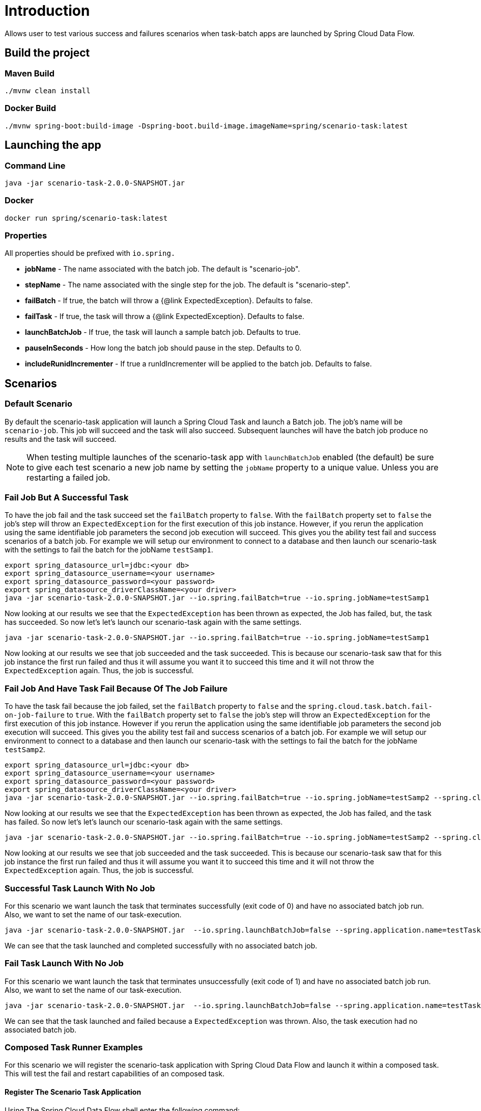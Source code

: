 # Introduction

Allows user to test various success and failures scenarios when task-batch apps are launched by Spring Cloud Data Flow.

## Build the project

### Maven Build
```
./mvnw clean install
```

### Docker Build

```
./mvnw spring-boot:build-image -Dspring-boot.build-image.imageName=spring/scenario-task:latest
```

## Launching the app

### Command Line
```
java -jar scenario-task-2.0.0-SNAPSHOT.jar
```

### Docker
```
docker run spring/scenario-task:latest
```


### Properties

All properties should be prefixed with `io.spring.`

* *jobName* - The name associated with the batch job.  The default is "scenario-job".
* *stepName* - The name associated with the single step for the job.  The default is "scenario-step".
* *failBatch* - If true, the batch will throw a {@link ExpectedException}.  Defaults to false.
* *failTask* - If true, the task will throw a {@link ExpectedException}.  Defaults to false.
* *launchBatchJob* - If true, the task will launch a sample batch job.  Defaults to true.
* *pauseInSeconds* - How long the batch job should pause in the step.  Defaults to 0.
* *includeRunidIncrementer* - If true a runIdIncrementer will be applied to the batch job.  Defaults to false.

## Scenarios

### Default Scenario
By default the scenario-task application will launch a Spring  Cloud Task and launch a Batch job.
The job's name will be `scenario-job`.   This job will succeed and the task will also succeed.
Subsequent launches will have the batch job produce no results and the task will succeed.

NOTE: When testing multiple launches of the scenario-task app with `launchBatchJob` enabled (the default)
be sure to give each test scenario a new job name by setting the `jobName` property to a unique value. Unless you are restarting a failed job.

### Fail Job But A Successful Task
To have the job fail and the task succeed set the `failBatch` property to `false`.
With the `failBatch` property set to `false` the job's step will throw an `ExpectedException` for the first execution of this job instance.
However, if you rerun the application using the same identifiable job parameters the second job execution will succeed.
This gives you the ability test fail and success scenarios of a batch job.
For example we will setup our environment to connect to a database and then launch our scenario-task with the settings to fail the batch for the jobName `testSamp1`.
```
export spring_datasource_url=jdbc:<your db>
export spring_datasource_username=<your username>
export spring_datasource_password=<your password>
export spring_datasource_driverClassName=<your driver>
java -jar scenario-task-2.0.0-SNAPSHOT.jar --io.spring.failBatch=true --io.spring.jobName=testSamp1
```
Now looking at our results we see that the `ExpectedException` has been thrown as expected, the Job has failed, but, the task has succeeded.
So now let's let's launch our scenario-task again with the same settings.
```
java -jar scenario-task-2.0.0-SNAPSHOT.jar --io.spring.failBatch=true --io.spring.jobName=testSamp1
```
Now looking at our results we see that job succeeded and the task succeeded.
This is because our scenario-task saw that for this job instance the first run
failed and thus it will assume you want it to succeed this time and it will not
throw the `ExpectedException` again.   Thus, the job is successful.

### Fail Job And Have Task Fail Because Of The Job Failure

To have the task fail because the job failed, set the `failBatch` property to `false` and the `spring.cloud.task.batch.fail-on-job-failure` to `true`.
With the `failBatch` property set to `false` the job's step will throw an `ExpectedException` for the first execution of this job instance.
However if you rerun the application using the same identifiable job parameters the second job execution will succeed.
This gives you the ability test fail and success scenarios of  a batch job.
For example we will setup our environment to connect to a database and then launch our scenario-task with the settings to fail the batch for the jobName `testSamp2`.
```
export spring_datasource_url=jdbc:<your db>
export spring_datasource_username=<your username>
export spring_datasource_password=<your password>
export spring_datasource_driverClassName=<your driver>
java -jar scenario-task-2.0.0-SNAPSHOT.jar --io.spring.failBatch=true --io.spring.jobName=testSamp2 --spring.cloud.task.batch.fail-on-job-failure=true
```
Now looking at our results we see that the `ExpectedException` has been thrown as expected, the Job has failed, and the task has failed.
So now let's let's launch our scenario-task again with the same settings.
```
java -jar scenario-task-2.0.0-SNAPSHOT.jar --io.spring.failBatch=true --io.spring.jobName=testSamp2 --spring.cloud.task.batch.fail-on-job-failure=true
```
Now looking at our results we see that job succeeded and the task succeeded.
This is because our scenario-task saw that for this job instance the first run
failed and thus it will assume you want it to succeed this time and it will not
throw the `ExpectedException` again.   Thus, the job is successful.

### Successful Task Launch With No Job
For this scenario we want launch the task that terminates successfully (exit code of 0) and have no associated batch job run.   Also, we want to set the name of our task-execution.
```
java -jar scenario-task-2.0.0-SNAPSHOT.jar  --io.spring.launchBatchJob=false --spring.application.name=testTask1
```
We can see that the task launched and completed successfully with no associated batch job.

### Fail Task Launch With No Job
For this scenario we want launch the task that terminates unsuccessfully (exit code of 1) and have no associated batch job run.   Also, we want to set the name of our task-execution.
```
java -jar scenario-task-2.0.0-SNAPSHOT.jar  --io.spring.launchBatchJob=false --spring.application.name=testTask1 --io.spring.failTask=true
```
We can see that the task launched and failed because a `ExpectedException` was thrown.  Also, the task execution had no associated batch job.

### Composed Task Runner Examples
For this scenario we will register the scenario-task application with Spring Cloud Data Flow and launch it within a composed task.
This will test the fail and restart capabilities of an composed task.

#### Register The Scenario Task Application
Using The Spring Cloud Data Flow shell enter the following command:
```
app register --name scenario --type task --uri maven://io.spring:scenario-task:2.0.0-SNAPSHOT
```

#### Create Composed Task Definition
Using The Spring Cloud Data Flow shell enter the following command:
```
task create mycomposedtask --definition "1: timestamp && scenario && 2: timestamp"
```

#### Launch Composed Task Definition
For this step we want the `scenario` task to fail so that the composed task execution will fail.
This gives us the opportunity to show how to restart a failed batch job using Spring Cloud Data Flow.
Using The Spring Cloud Data Flow shell enter the following command:
```
task launch --name mycomposedtask --properties "app.mycomposedtask.scenario.io.spring.failBatch=true,app.mycomposedtask.scenario.spring.cloud.task.batch.failOnJobFailure=true"
```

Once the task execution is complete check the status of the job executions by execution the job by executing the following command:
```
job execution list
```
You should see 2 jobs, one is the `mycomposedtask` job that executions the composed task and the other is the scenario-task job named `scenariojobtest` as shown below:
```
╔═══╤═══════╤═══════════════╤════════════════════════════╤═════╤══════════════════╗
║ID │Task ID│   Job Name    │         Start Time         │Step │Definition Status ║
╠═══╪═══════╪═══════════════╪════════════════════════════╪═════╪══════════════════╣
║117│302    │scenariojobtest│Tue Nov 24 11:58:45 EST 2020│1    │Created           ║
║116│300    │mycomposedtask │Tue Nov 24 11:58:37 EST 2020│2    │Created           ║
╚═══╧═══════╧═══════════════╧════════════════════════════╧═════╧══════════════════╝
```
To restart the composed task execute the `job execution restart --id <id of the mycomposed task>` as shown in the example below:
```
job execution restart --id 116
```
This will restart the job and the composed task will relaunch the `scenario` task and then upon its successful completion it will run the 2nd timestamp task app.
